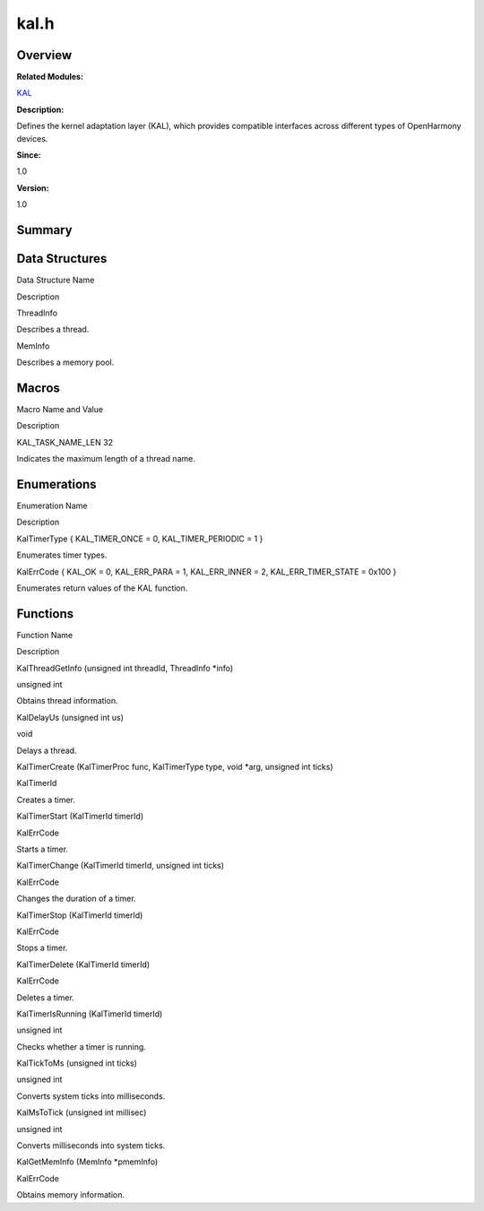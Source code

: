 kal.h
=====

**Overview**\ 
--------------

**Related Modules:**

`KAL <kal.rst>`__

**Description:**

Defines the kernel adaptation layer (KAL), which provides compatible
interfaces across different types of OpenHarmony devices.

**Since:**

1.0

**Version:**

1.0

**Summary**\ 
-------------

Data Structures
---------------

.. raw:: html

   <table>

.. raw:: html

   <thead align="left">

.. raw:: html

   <tr id="row404188315090253">

.. raw:: html

   <th class="cellrowborder" valign="top" width="50%" id="mcps1.1.3.1.1">

.. raw:: html

   <p id="p321089680090253">

Data Structure Name

.. raw:: html

   </p>

.. raw:: html

   </th>

.. raw:: html

   <th class="cellrowborder" valign="top" width="50%" id="mcps1.1.3.1.2">

.. raw:: html

   <p id="p1562807747090253">

Description

.. raw:: html

   </p>

.. raw:: html

   </th>

.. raw:: html

   </tr>

.. raw:: html

   </thead>

.. raw:: html

   <tbody>

.. raw:: html

   <tr id="row1894767546090253">

.. raw:: html

   <td class="cellrowborder" valign="top" width="50%" headers="mcps1.1.3.1.1 ">

.. raw:: html

   <p id="p39084838090253">

ThreadInfo

.. raw:: html

   </p>

.. raw:: html

   </td>

.. raw:: html

   <td class="cellrowborder" valign="top" width="50%" headers="mcps1.1.3.1.2 ">

.. raw:: html

   <p id="p1559806079090253">

Describes a thread.

.. raw:: html

   </p>

.. raw:: html

   </td>

.. raw:: html

   </tr>

.. raw:: html

   <tr id="row863787615090253">

.. raw:: html

   <td class="cellrowborder" valign="top" width="50%" headers="mcps1.1.3.1.1 ">

.. raw:: html

   <p id="p1927252681090253">

MemInfo

.. raw:: html

   </p>

.. raw:: html

   </td>

.. raw:: html

   <td class="cellrowborder" valign="top" width="50%" headers="mcps1.1.3.1.2 ">

.. raw:: html

   <p id="p1987865632090253">

Describes a memory pool.

.. raw:: html

   </p>

.. raw:: html

   </td>

.. raw:: html

   </tr>

.. raw:: html

   </tbody>

.. raw:: html

   </table>

Macros
------

.. raw:: html

   <table>

.. raw:: html

   <thead align="left">

.. raw:: html

   <tr id="row788335080090253">

.. raw:: html

   <th class="cellrowborder" valign="top" width="50%" id="mcps1.1.3.1.1">

.. raw:: html

   <p id="p899119998090253">

Macro Name and Value

.. raw:: html

   </p>

.. raw:: html

   </th>

.. raw:: html

   <th class="cellrowborder" valign="top" width="50%" id="mcps1.1.3.1.2">

.. raw:: html

   <p id="p266249916090253">

Description

.. raw:: html

   </p>

.. raw:: html

   </th>

.. raw:: html

   </tr>

.. raw:: html

   </thead>

.. raw:: html

   <tbody>

.. raw:: html

   <tr id="row1617979724090253">

.. raw:: html

   <td class="cellrowborder" valign="top" width="50%" headers="mcps1.1.3.1.1 ">

.. raw:: html

   <p id="p2023404214090253">

KAL_TASK_NAME_LEN 32

.. raw:: html

   </p>

.. raw:: html

   </td>

.. raw:: html

   <td class="cellrowborder" valign="top" width="50%" headers="mcps1.1.3.1.2 ">

.. raw:: html

   <p id="p212690775090253">

Indicates the maximum length of a thread name.

.. raw:: html

   </p>

.. raw:: html

   </td>

.. raw:: html

   </tr>

.. raw:: html

   </tbody>

.. raw:: html

   </table>

Enumerations
------------

.. raw:: html

   <table>

.. raw:: html

   <thead align="left">

.. raw:: html

   <tr id="row564814656090253">

.. raw:: html

   <th class="cellrowborder" valign="top" width="50%" id="mcps1.1.3.1.1">

.. raw:: html

   <p id="p1377751869090253">

Enumeration Name

.. raw:: html

   </p>

.. raw:: html

   </th>

.. raw:: html

   <th class="cellrowborder" valign="top" width="50%" id="mcps1.1.3.1.2">

.. raw:: html

   <p id="p85963224090253">

Description

.. raw:: html

   </p>

.. raw:: html

   </th>

.. raw:: html

   </tr>

.. raw:: html

   </thead>

.. raw:: html

   <tbody>

.. raw:: html

   <tr id="row1167137464090253">

.. raw:: html

   <td class="cellrowborder" valign="top" width="50%" headers="mcps1.1.3.1.1 ">

.. raw:: html

   <p id="p2087638916090253">

KalTimerType { KAL_TIMER_ONCE = 0, KAL_TIMER_PERIODIC = 1 }

.. raw:: html

   </p>

.. raw:: html

   </td>

.. raw:: html

   <td class="cellrowborder" valign="top" width="50%" headers="mcps1.1.3.1.2 ">

.. raw:: html

   <p id="p26310895090253">

Enumerates timer types.

.. raw:: html

   </p>

.. raw:: html

   </td>

.. raw:: html

   </tr>

.. raw:: html

   <tr id="row667873585090253">

.. raw:: html

   <td class="cellrowborder" valign="top" width="50%" headers="mcps1.1.3.1.1 ">

.. raw:: html

   <p id="p1410678834090253">

KalErrCode { KAL_OK = 0, KAL_ERR_PARA = 1, KAL_ERR_INNER = 2,
KAL_ERR_TIMER_STATE = 0x100 }

.. raw:: html

   </p>

.. raw:: html

   </td>

.. raw:: html

   <td class="cellrowborder" valign="top" width="50%" headers="mcps1.1.3.1.2 ">

.. raw:: html

   <p id="p1134221822090253">

Enumerates return values of the KAL function.

.. raw:: html

   </p>

.. raw:: html

   </td>

.. raw:: html

   </tr>

.. raw:: html

   </tbody>

.. raw:: html

   </table>

Functions
---------

.. raw:: html

   <table>

.. raw:: html

   <thead align="left">

.. raw:: html

   <tr id="row632748539090253">

.. raw:: html

   <th class="cellrowborder" valign="top" width="50%" id="mcps1.1.3.1.1">

.. raw:: html

   <p id="p442643316090253">

Function Name

.. raw:: html

   </p>

.. raw:: html

   </th>

.. raw:: html

   <th class="cellrowborder" valign="top" width="50%" id="mcps1.1.3.1.2">

.. raw:: html

   <p id="p1123700939090253">

Description

.. raw:: html

   </p>

.. raw:: html

   </th>

.. raw:: html

   </tr>

.. raw:: html

   </thead>

.. raw:: html

   <tbody>

.. raw:: html

   <tr id="row17209455090253">

.. raw:: html

   <td class="cellrowborder" valign="top" width="50%" headers="mcps1.1.3.1.1 ">

.. raw:: html

   <p id="p427413352090253">

KalThreadGetInfo (unsigned int threadId, ThreadInfo \*info)

.. raw:: html

   </p>

.. raw:: html

   </td>

.. raw:: html

   <td class="cellrowborder" valign="top" width="50%" headers="mcps1.1.3.1.2 ">

.. raw:: html

   <p id="p1415645723090253">

unsigned int

.. raw:: html

   </p>

.. raw:: html

   <p id="p850737189090253">

Obtains thread information.

.. raw:: html

   </p>

.. raw:: html

   </td>

.. raw:: html

   </tr>

.. raw:: html

   <tr id="row1670841451090253">

.. raw:: html

   <td class="cellrowborder" valign="top" width="50%" headers="mcps1.1.3.1.1 ">

.. raw:: html

   <p id="p1742200963090253">

KalDelayUs (unsigned int us)

.. raw:: html

   </p>

.. raw:: html

   </td>

.. raw:: html

   <td class="cellrowborder" valign="top" width="50%" headers="mcps1.1.3.1.2 ">

.. raw:: html

   <p id="p133130094090253">

void

.. raw:: html

   </p>

.. raw:: html

   <p id="p1954589163090253">

Delays a thread.

.. raw:: html

   </p>

.. raw:: html

   </td>

.. raw:: html

   </tr>

.. raw:: html

   <tr id="row1844109992090253">

.. raw:: html

   <td class="cellrowborder" valign="top" width="50%" headers="mcps1.1.3.1.1 ">

.. raw:: html

   <p id="p1881913301090253">

KalTimerCreate (KalTimerProc func, KalTimerType type, void \*arg,
unsigned int ticks)

.. raw:: html

   </p>

.. raw:: html

   </td>

.. raw:: html

   <td class="cellrowborder" valign="top" width="50%" headers="mcps1.1.3.1.2 ">

.. raw:: html

   <p id="p861002106090253">

KalTimerId

.. raw:: html

   </p>

.. raw:: html

   <p id="p1793783535090253">

Creates a timer.

.. raw:: html

   </p>

.. raw:: html

   </td>

.. raw:: html

   </tr>

.. raw:: html

   <tr id="row1648465270090253">

.. raw:: html

   <td class="cellrowborder" valign="top" width="50%" headers="mcps1.1.3.1.1 ">

.. raw:: html

   <p id="p778594456090253">

KalTimerStart (KalTimerId timerId)

.. raw:: html

   </p>

.. raw:: html

   </td>

.. raw:: html

   <td class="cellrowborder" valign="top" width="50%" headers="mcps1.1.3.1.2 ">

.. raw:: html

   <p id="p619461507090253">

KalErrCode

.. raw:: html

   </p>

.. raw:: html

   <p id="p2015605451090253">

Starts a timer.

.. raw:: html

   </p>

.. raw:: html

   </td>

.. raw:: html

   </tr>

.. raw:: html

   <tr id="row2086431181090253">

.. raw:: html

   <td class="cellrowborder" valign="top" width="50%" headers="mcps1.1.3.1.1 ">

.. raw:: html

   <p id="p291826078090253">

KalTimerChange (KalTimerId timerId, unsigned int ticks)

.. raw:: html

   </p>

.. raw:: html

   </td>

.. raw:: html

   <td class="cellrowborder" valign="top" width="50%" headers="mcps1.1.3.1.2 ">

.. raw:: html

   <p id="p327975643090253">

KalErrCode

.. raw:: html

   </p>

.. raw:: html

   <p id="p843582347090253">

Changes the duration of a timer.

.. raw:: html

   </p>

.. raw:: html

   </td>

.. raw:: html

   </tr>

.. raw:: html

   <tr id="row1695486021090253">

.. raw:: html

   <td class="cellrowborder" valign="top" width="50%" headers="mcps1.1.3.1.1 ">

.. raw:: html

   <p id="p2092618090090253">

KalTimerStop (KalTimerId timerId)

.. raw:: html

   </p>

.. raw:: html

   </td>

.. raw:: html

   <td class="cellrowborder" valign="top" width="50%" headers="mcps1.1.3.1.2 ">

.. raw:: html

   <p id="p581413607090253">

KalErrCode

.. raw:: html

   </p>

.. raw:: html

   <p id="p90786480090253">

Stops a timer.

.. raw:: html

   </p>

.. raw:: html

   </td>

.. raw:: html

   </tr>

.. raw:: html

   <tr id="row390305589090253">

.. raw:: html

   <td class="cellrowborder" valign="top" width="50%" headers="mcps1.1.3.1.1 ">

.. raw:: html

   <p id="p1933688119090253">

KalTimerDelete (KalTimerId timerId)

.. raw:: html

   </p>

.. raw:: html

   </td>

.. raw:: html

   <td class="cellrowborder" valign="top" width="50%" headers="mcps1.1.3.1.2 ">

.. raw:: html

   <p id="p2088421267090253">

KalErrCode

.. raw:: html

   </p>

.. raw:: html

   <p id="p980958829090253">

Deletes a timer.

.. raw:: html

   </p>

.. raw:: html

   </td>

.. raw:: html

   </tr>

.. raw:: html

   <tr id="row1660146321090253">

.. raw:: html

   <td class="cellrowborder" valign="top" width="50%" headers="mcps1.1.3.1.1 ">

.. raw:: html

   <p id="p680238357090253">

KalTimerIsRunning (KalTimerId timerId)

.. raw:: html

   </p>

.. raw:: html

   </td>

.. raw:: html

   <td class="cellrowborder" valign="top" width="50%" headers="mcps1.1.3.1.2 ">

.. raw:: html

   <p id="p2029238561090253">

unsigned int

.. raw:: html

   </p>

.. raw:: html

   <p id="p1914481500090253">

Checks whether a timer is running.

.. raw:: html

   </p>

.. raw:: html

   </td>

.. raw:: html

   </tr>

.. raw:: html

   <tr id="row1848707406090253">

.. raw:: html

   <td class="cellrowborder" valign="top" width="50%" headers="mcps1.1.3.1.1 ">

.. raw:: html

   <p id="p716818417090253">

KalTickToMs (unsigned int ticks)

.. raw:: html

   </p>

.. raw:: html

   </td>

.. raw:: html

   <td class="cellrowborder" valign="top" width="50%" headers="mcps1.1.3.1.2 ">

.. raw:: html

   <p id="p1345244610090253">

unsigned int

.. raw:: html

   </p>

.. raw:: html

   <p id="p1668147945090253">

Converts system ticks into milliseconds.

.. raw:: html

   </p>

.. raw:: html

   </td>

.. raw:: html

   </tr>

.. raw:: html

   <tr id="row1981267446090253">

.. raw:: html

   <td class="cellrowborder" valign="top" width="50%" headers="mcps1.1.3.1.1 ">

.. raw:: html

   <p id="p2104118499090253">

KalMsToTick (unsigned int millisec)

.. raw:: html

   </p>

.. raw:: html

   </td>

.. raw:: html

   <td class="cellrowborder" valign="top" width="50%" headers="mcps1.1.3.1.2 ">

.. raw:: html

   <p id="p1488490032090253">

unsigned int

.. raw:: html

   </p>

.. raw:: html

   <p id="p838294547090253">

Converts milliseconds into system ticks.

.. raw:: html

   </p>

.. raw:: html

   </td>

.. raw:: html

   </tr>

.. raw:: html

   <tr id="row579375264090253">

.. raw:: html

   <td class="cellrowborder" valign="top" width="50%" headers="mcps1.1.3.1.1 ">

.. raw:: html

   <p id="p384239589090253">

KalGetMemInfo (MemInfo \*pmemInfo)

.. raw:: html

   </p>

.. raw:: html

   </td>

.. raw:: html

   <td class="cellrowborder" valign="top" width="50%" headers="mcps1.1.3.1.2 ">

.. raw:: html

   <p id="p1782121023090253">

KalErrCode

.. raw:: html

   </p>

.. raw:: html

   <p id="p190962442090253">

Obtains memory information.

.. raw:: html

   </p>

.. raw:: html

   </td>

.. raw:: html

   </tr>

.. raw:: html

   </tbody>

.. raw:: html

   </table>
